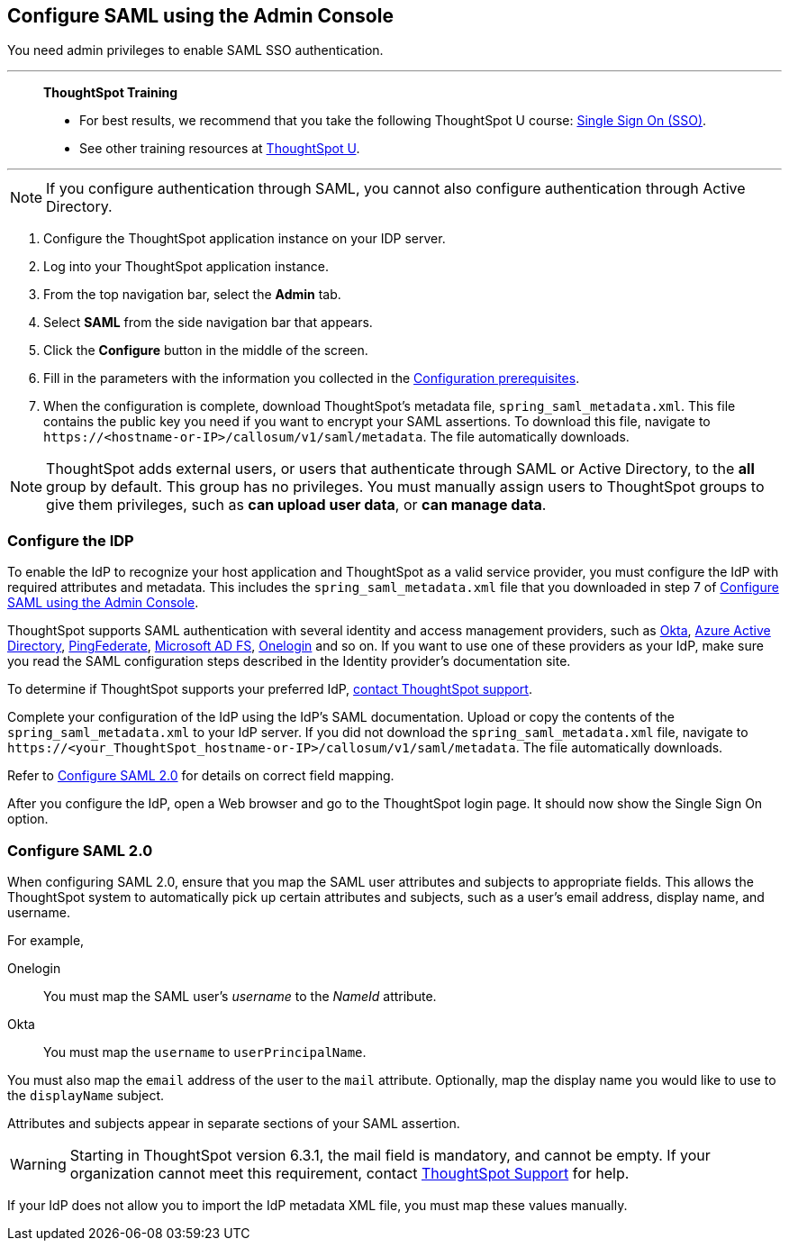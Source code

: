 [#admin-portal]
== Configure SAML using the Admin Console
You need admin privileges to enable SAML SSO authentication.

'''
> **ThoughtSpot Training**
>
> * For best results, we recommend that you take the following ThoughtSpot U course: https://training.thoughtspot.com/authentication-security/621450[Single Sign On (SSO)^].
> * See other training resources at https://training.thoughtspot.com/[ThoughtSpot U^].

'''

NOTE: If you configure authentication through SAML, you cannot also configure authentication through Active Directory.

1. Configure the ThoughtSpot application instance on your IDP server.

2. Log into your ThoughtSpot application instance.

3. From the top navigation bar, select the **Admin** tab.

4. Select **SAML** from the side navigation bar that appears.

5. Click the **Configure** button in the middle of the screen.

6. Fill in the parameters with the information you collected in the xref:prerequisites[Configuration prerequisites].

7. When the configuration is complete, download ThoughtSpot's metadata file, `spring_saml_metadata.xml`. This file contains the public key you need if you want to encrypt your SAML assertions. To download this file, navigate to `\https://<hostname-or-IP>/callosum/v1/saml/metadata`. The file automatically downloads.

NOTE: ThoughtSpot adds external users, or users that authenticate through SAML or Active Directory, to the *all* group by default. This group has no privileges. You must manually assign users to ThoughtSpot groups to give them privileges, such as *can upload user data*, or *can manage data*.

=== Configure the IDP

To enable the IdP to recognize your host application and ThoughtSpot as a valid service provider, you must configure the IdP with required attributes and metadata. This includes the `spring_saml_metadata.xml` file that you downloaded in step 7 of <<admin-portal,Configure SAML using the Admin Console>>.

ThoughtSpot supports SAML authentication with several identity and access management providers, such as https://developer.okta.com/docs/guides/build-sso-integration/saml2/before-you-begin/[Okta^], https://docs.microsoft.com/en-us/powerapps/maker/portals/configure/configure-saml2-settings-azure-ad[Azure Active Directory^], https://docs.pingidentity.com/bundle/pingfederate-102/page/ikb1564003000542.html[PingFederate^], https://docs.microsoft.com/en-us/powerapps/maker/portals/configure/configure-saml2-settings[Microsoft AD FS^], https://developers.onelogin.com/saml[Onelogin^] and so on. If you want to use one of these providers as your IdP, make sure you read the SAML configuration steps described in the Identity provider’s documentation site.

To determine if ThoughtSpot supports your preferred IdP, xref:support-contact.adoc[contact ThoughtSpot support].

Complete your configuration of the IdP using the IdP's SAML documentation. Upload or copy the contents of the `spring_saml_metadata.xml` to your IdP server. If you did not download the `spring_saml_metadata.xml` file, navigate to `\https://<your_ThoughtSpot_hostname-or-IP>/callosum/v1/saml/metadata`. The file automatically downloads.

Refer to <<saml-configure-2,Configure SAML 2.0>> for details on correct field mapping.

After you configure the IdP, open a Web browser and go to the ThoughtSpot login page. It should now show the Single Sign On option.

[#saml-configure-2]
=== Configure SAML 2.0

When configuring SAML 2.0, ensure that you map the SAML user attributes and subjects to appropriate fields. This allows the ThoughtSpot system to automatically pick up certain attributes and subjects, such as a user's email address, display name, and username.

For example,

Onelogin::
You must map the SAML user’s _username_ to the _NameId_ attribute.
Okta::
You must map the `username` to `userPrincipalName`.

You must also map the `email` address of the user to the `mail` attribute.
Optionally, map the display name you would like to use to the `displayName` subject.

Attributes and subjects appear in separate sections of your SAML assertion.

WARNING: Starting in ThoughtSpot version 6.3.1, the mail field is mandatory, and cannot be empty. If your organization cannot meet this requirement, contact xref:support-contact.adoc[ThoughtSpot Support] for help.

If your IdP does not allow you to import the IdP metadata XML file, you must map these values manually.
